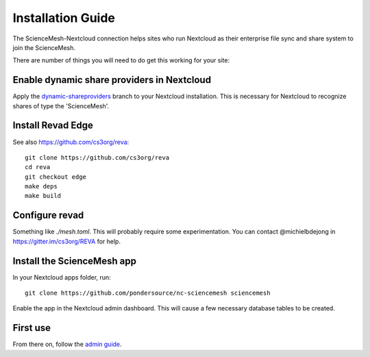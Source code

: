 Installation Guide
==================

The ScienceMesh-Nextcloud connection helps sites who run Nextcloud as their enterprise file sync and share system to join the ScienceMesh.

There are number of things you will need to do get this working for your site:

Enable dynamic share providers in Nextcloud
~~~~~~~~~~~~~~~~~~~~~~~~~~~~~~~~~~~~~~~~~~~
Apply the `dynamic-shareproviders`_ branch to your Nextcloud installation.
This is necessary for Nextcloud to recognize shares of type the 'ScienceMesh'.

Install Revad Edge
~~~~~~~~~~~~~~~~~~
See also https://github.com/cs3org/reva::

  git clone https://github.com/cs3org/reva
  cd reva
  git checkout edge
  make deps
  make build

Configure revad
~~~~~~~~~~~~~~~

Something like `./mesh.toml`. This will probably require some experimentation. You can contact @michielbdejong in https://gitter.im/cs3org/REVA for help.

Install the ScienceMesh app
~~~~~~~~~~~~~~~~~~~~~~~~~~~
In your Nextcloud apps folder, run::

  git clone https://github.com/pondersource/nc-sciencemesh sciencemesh

Enable the app in the Nextcloud admin dashboard.
This will cause a few necessary database tables to be created.


First use
~~~~~~~~~
From there on, follow the `admin guide`_.

__
.. _`admin guide`: admin.html
.. _`dynamic-shareproviders`: https://github.com/pondersource/server/tree/dynamic-shareproviders